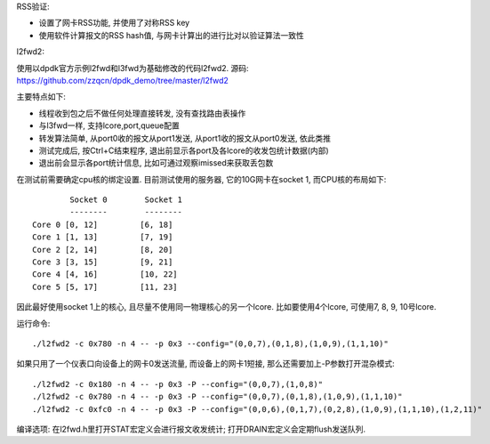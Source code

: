 RSS验证:

* 设置了网卡RSS功能, 并使用了对称RSS key
* 使用软件计算报文的RSS hash值, 与网卡计算出的进行比对以验证算法一致性

l2fwd2:

使用以dpdk官方示例l2fwd和l3fwd为基础修改的代码l2fwd2. 源码:
https://github.com/zzqcn/dpdk_demo/tree/master/l2fwd2

主要特点如下:

* 线程收到包之后不做任何处理直接转发, 没有查找路由表操作
* 与l3fwd一样, 支持lcore,port,queue配置
* 转发算法简单, 从port0收的报文从port1发送, 从port1收的报文从port0发送, 依此类推
* 测试完成后, 按Ctrl+C结束程序, 退出前显示各port及各lcore的收发包统计数据(内部)
* 退出前会显示各port统计信息, 比如可通过观察imissed来获取丢包数

在测试前需要确定cpu核的绑定设置. 目前测试使用的服务器, 它的10G网卡在socket 1, 而CPU核的布局如下::

            Socket 0        Socket 1 
            --------        -------- 
    Core 0 [0, 12]         [6, 18] 
    Core 1 [1, 13]         [7, 19] 
    Core 2 [2, 14]         [8, 20] 
    Core 3 [3, 15]         [9, 21] 
    Core 4 [4, 16]         [10, 22]
    Core 5 [5, 17]         [11, 23]

因此最好使用socket 1上的核心, 且尽量不使用同一物理核心的另一个lcore. 比如要使用4个\
lcore, 可使用7, 8, 9, 10号lcore.

运行命令::

    ./l2fwd2 -c 0x780 -n 4 -- -p 0x3 --config="(0,0,7),(0,1,8),(1,0,9),(1,1,10)"

如果只用了一个仪表口向设备上的网卡0发送流量, 而设备上的网卡1短接, 那么还需要加上\
-P参数打开混杂模式::

    ./l2fwd2 -c 0x180 -n 4 -- -p 0x3 -P --config="(0,0,7),(1,0,8)"  
    ./l2fwd2 -c 0x780 -n 4 -- -p 0x3 -P --config="(0,0,7),(0,1,8),(1,0,9),(1,1,10)"
    ./l2fwd2 -c 0xfc0 -n 4 -- -p 0x3 -P --config="(0,0,6),(0,1,7),(0,2,8),(1,0,9),(1,1,10),(1,2,11)"


编译选项: 在l2fwd.h里打开STAT宏定义会进行报文收发统计; 打开DRAIN宏定义会定期flush发送队列.

